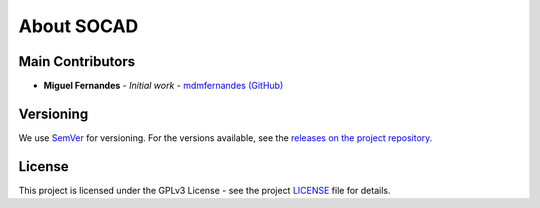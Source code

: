About SOCAD
===========

Main Contributors
-----------------

* **Miguel Fernandes** - *Initial work* - `mdmfernandes (GitHub) <https://github.com/mdmfernandes>`_

Versioning
----------

We use `SemVer <http://semver.org/>`_ for versioning. For the versions available, see the `releases on the project repository <https://github.com/mdmfernandes/socad/releases/>`_.

License
-------

This project is licensed under the GPLv3 License - see the project `LICENSE <https://github.com/mdmfernandes/socad/blob/master/LICENSE>`_ file for details.
